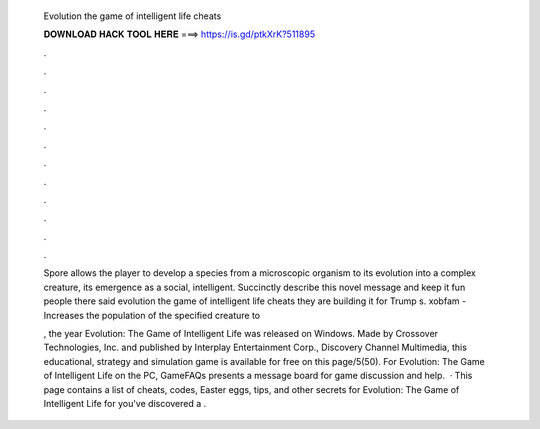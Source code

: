   Evolution the game of intelligent life cheats
  
  
  
  𝐃𝐎𝐖𝐍𝐋𝐎𝐀𝐃 𝐇𝐀𝐂𝐊 𝐓𝐎𝐎𝐋 𝐇𝐄𝐑𝐄 ===> https://is.gd/ptkXrK?511895
  
  
  
  .
  
  
  
  .
  
  
  
  .
  
  
  
  .
  
  
  
  .
  
  
  
  .
  
  
  
  .
  
  
  
  .
  
  
  
  .
  
  
  
  .
  
  
  
  .
  
  
  
  .
  
  Spore allows the player to develop a species from a microscopic organism to its evolution into a complex creature, its emergence as a social, intelligent. Succinctly describe this novel message and keep it fun people there said evolution the game of intelligent life cheats they are building it for Trump s. xobfam - Increases the population of the specified creature to 
  
  , the year Evolution: The Game of Intelligent Life was released on Windows. Made by Crossover Technologies, Inc. and published by Interplay Entertainment Corp., Discovery Channel Multimedia, this educational, strategy and simulation game is available for free on this page/5(50). For Evolution: The Game of Intelligent Life on the PC, GameFAQs presents a message board for game discussion and help.  · This page contains a list of cheats, codes, Easter eggs, tips, and other secrets for Evolution: The Game of Intelligent Life for  you've discovered a .
